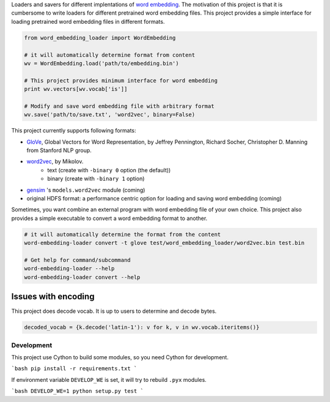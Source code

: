 .. -*- coding: utf-8; -*-

Loaders and savers for different implentations of `word embedding <https://en.wikipedia.org/wiki/Word_embedding>`_. The motivation of this project is that it is cumbersome to write loaders for different pretrained word embedding files. This project provides a simple interface for loading pretrained word embedding files in different formats.

.. code:: python

   from word_embedding_loader import WordEmbedding

   # it will automatically determine format from content
   wv = WordEmbedding.load('path/to/embedding.bin')

   # This project provides minimum interface for word embedding
   print wv.vectors[wv.vocab['is']]

   # Modify and save word embedding file with arbitrary format
   wv.save('path/to/save.txt', 'word2vec', binary=False)


This project currently supports following formats:

* `GloVe <https://nlp.stanford.edu/projects/glove/>`_, Global Vectors for Word Representation, by Jeffrey Pennington, Richard Socher, Christopher D. Manning from Stanford NLP group.
* `word2vec <https://code.google.com/archive/p/word2vec/>`_, by Mikolov.
    - text (create with ``-binary 0`` option (the default))
    - binary (create with ``-binary 1`` option)
* `gensim <https://radimrehurek.com/gensim/>`_ 's ``models.word2vec`` module (coming)
* original HDFS format: a performance centric option for loading and saving word embedding (coming)


Sometimes, you want combine an external program with word embedding file of your own choice. This project also provides a simple executable to convert a word embedding format to another.

.. code:: bash

   # it will automatically determine the format from the content
   word-embedding-loader convert -t glove test/word_embedding_loader/word2vec.bin test.bin

   # Get help for command/subcommand
   word-embedding-loader --help
   word-embedding-loader convert --help

Issues with encoding
--------------------

This project does decode vocab. It is up to users to determine and decode bytes.

.. code:: python

    decoded_vocab = {k.decode('latin-1'): v for k, v in wv.vocab.iteritems()}


.. notes::

   Encoding of pretrained word2vec is latin-1. Encoding of pretrained
   glove is utf-8


Development
============

This project use Cython to build some modules, so you need Cython for development.

```bash
pip install -r requirements.txt
```

If environment variable ``DEVELOP_WE`` is set, it will try to rebuild ``.pyx`` modules.

```bash
DEVELOP_WE=1 python setup.py test
```

